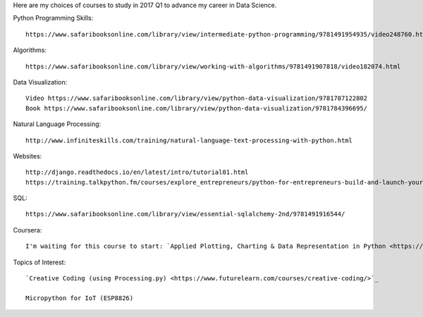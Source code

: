 .. title: Selected self-paced online courses to study (2017 Q1)
.. slug: selected-self-paced-online-courses-to-study-2017-q1
.. date: 2017-01-16 13:53:54 UTC+11:00
.. tags: courses,2017Q1
.. category: 
.. link: 
.. description: 
.. type: text

Here are my choices of courses to study in 2017 Q1 to advance my career in Data Science.

Python Programming Skills::

  https://www.safaribooksonline.com/library/view/intermediate-python-programming/9781491954935/video248760.html

Algorithms::

  https://www.safaribooksonline.com/library/view/working-with-algorithms/9781491907818/video182074.html

Data Visualization::

  Video https://www.safaribooksonline.com/library/view/python-data-visualization/9781787122802
  Book https://www.safaribooksonline.com/library/view/python-data-visualization/9781784396695/

Natural Language Processing::

  http://www.infiniteskills.com/training/natural-language-text-processing-with-python.html

Websites::
  
  http://django.readthedocs.io/en/latest/intro/tutorial01.html
  https://training.talkpython.fm/courses/explore_entrepreneurs/python-for-entrepreneurs-build-and-launch-your-online-business

SQL::

  https://www.safaribooksonline.com/library/view/essential-sqlalchemy-2nd/9781491916544/

Coursera::

  I'm waiting for this course to start: `Applied Plotting, Charting & Data Representation in Python <https://www.coursera.org/learn/python-plotting>`_
  
Topics of Interest::

  `Creative Coding (using Processing.py) <https://www.futurelearn.com/courses/creative-coding/>`_

  Micropython for IoT (ESP8826)
